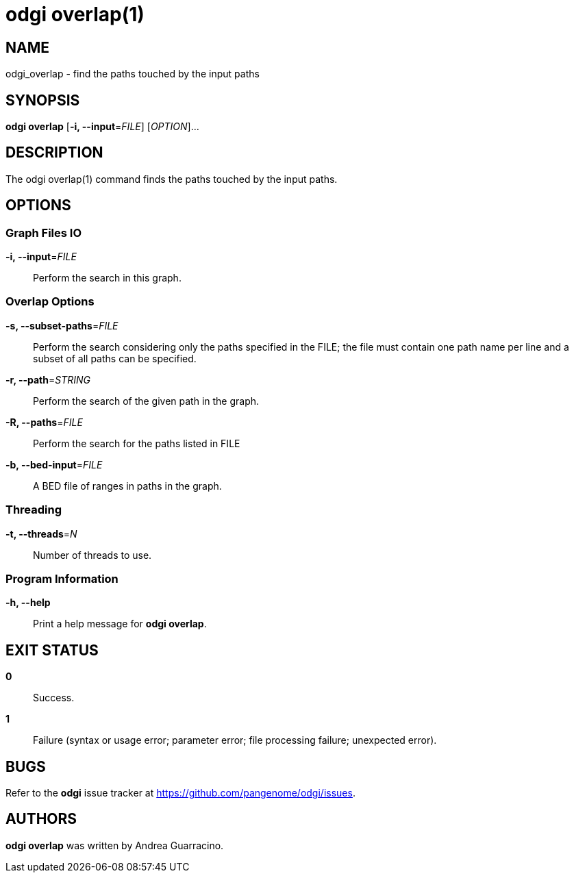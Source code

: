 = odgi overlap(1)
ifdef::backend-manpage[]
Andrea Guarracino
:doctype: manpage
:release-version: v0.6.0
:man manual: odgi overlap
:man source: odgi v0.6.0
:page-layout: base
endif::[]

== NAME

odgi_overlap - find the paths touched by the input paths


== SYNOPSIS

*odgi overlap* [*-i, --input*=_FILE_] [_OPTION_]...

== DESCRIPTION

The odgi overlap(1) command finds the paths touched by the input paths.


== OPTIONS

=== Graph Files IO

*-i, --input*=_FILE_::
  Perform the search in this graph.


=== Overlap Options

*-s, --subset-paths*=_FILE_::
  Perform the search considering only the paths specified in the FILE; the file must contain one path name per line and a
  subset of all paths can be specified.

*-r, --path*=_STRING_::
  Perform the search of the given path in the graph.

*-R, --paths*=_FILE_::
  Perform the search for the paths listed in FILE

*-b, --bed-input*=_FILE_::
  A BED file of ranges in paths in the graph.


=== Threading

*-t, --threads*=_N_::
  Number of threads to use.


=== Program Information

*-h, --help*::
  Print a help message for *odgi overlap*.


== EXIT STATUS

*0*::
  Success.

*1*::
  Failure (syntax or usage error; parameter error; file processing failure; unexpected error).

== BUGS

Refer to the *odgi* issue tracker at https://github.com/pangenome/odgi/issues.

== AUTHORS

*odgi overlap* was written by Andrea Guarracino.

ifdef::backend-manpage[]
== RESOURCES

*Project web site:* https://github.com/pangenome/odgi

*Git source repository on GitHub:* https://github.com/pangenome/odgi

*GitHub organization:* https://github.com/pangenome

*Discussion list / forum:* https://github.com/pangenome/odgi/issues

== COPYING

The MIT License (MIT)

Copyright (c) 2019 Erik Garrison

Permission is hereby granted, free of charge, to any person obtaining a copy of
this software and associated documentation files (the "Software"), to deal in
the Software without restriction, including without limitation the rights to
use, copy, modify, merge, publish, distribute, sublicense, and/or sell copies of
the Software, and to permit persons to whom the Software is furnished to do so,
subject to the following conditions:

The above copyright notice and this permission notice shall be included in all
copies or substantial portions of the Software.

THE SOFTWARE IS PROVIDED "AS IS", WITHOUT WARRANTY OF ANY KIND, EXPRESS OR
IMPLIED, INCLUDING BUT NOT LIMITED TO THE WARRANTIES OF MERCHANTABILITY, FITNESS
FOR A PARTICULAR PURPOSE AND NONINFRINGEMENT. IN NO EVENT SHALL THE AUTHORS OR
COPYRIGHT HOLDERS BE LIABLE FOR ANY CLAIM, DAMAGES OR OTHER LIABILITY, WHETHER
IN AN ACTION OF CONTRACT, TORT OR OTHERWISE, ARISING FROM, OUT OF OR IN
CONNECTION WITH THE SOFTWARE OR THE USE OR OTHER DEALINGS IN THE SOFTWARE.
endif::[]